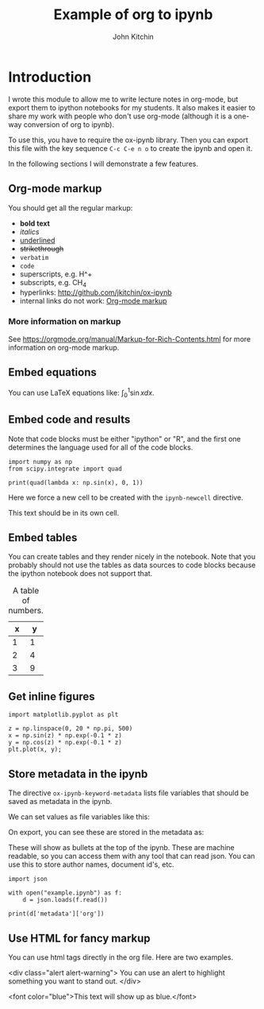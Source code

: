 #+TITLE: Example of org to ipynb
#+AUTHOR: John Kitchin

#+ox-ipynb-keyword-metadata: key1 key2

#+OPTIONS: toc:2

* Introduction

I wrote this module to allow me to write lecture notes in org-mode, but export them to ipython notebooks for my students. It also makes it easier to share my work with people who don't use org-mode (although it is a one-way conversion of org to ipynb).

To use this, you have to require the ox-ipynb library. Then you can export this file with the key sequence =C-c C-e n o= to create the ipynb and open it.

In the following sections I will demonstrate a few features.

** Org-mode markup
   :PROPERTIES:
   :ID:       78E6E264-C6C3-46B8-80D8-05A236497755
   :END:

You should get all the regular markup:

- *bold text*
- /italics/
- _underlined_
- +strikethrough+
- =verbatim=
- ~code~
- superscripts, e.g. H^+
- subscripts, e.g. CH_{4}
- hyperlinks: http://github.com/jkitchin/ox-ipynb
- internal links do not work: [[id:78E6E264-C6C3-46B8-80D8-05A236497755][Org-mode markup]]

*** More information on markup

See https://orgmode.org/manual/Markup-for-Rich-Contents.html for more information on org-mode markup.

** Embed equations

You can use LaTeX equations like: $\int_0^1 \sin x dx$.

** Embed code and results

Note that code blocks must be either "ipython" or "R", and the first one determines the language used for all of the code blocks.

#+BEGIN_SRC ipython
import numpy as np
from scipy.integrate import quad

print(quad(lambda x: np.sin(x), 0, 1))
#+END_SRC

#+RESULTS:
: (0.45969769413186023, 5.103669643922839e-15)


Here we force a new cell to be created with the =ipynb-newcell= directive.
#+ipynb-newcell

This text should be in its own cell.

** Embed tables

You can create tables and they render nicely in the notebook. Note that you probably should not use the tables as data sources to code blocks because the ipython notebook does not support that.

#+caption: A table of numbers.
| x | y |
|---+---|
| 1 | 1 |
| 2 | 4 |
| 3 | 9 |


** Get inline figures

#+BEGIN_SRC ipython
import matplotlib.pyplot as plt

z = np.linspace(0, 20 * np.pi, 500)
x = np.sin(z) * np.exp(-0.1 * z)
y = np.cos(z) * np.exp(-0.1 * z)
plt.plot(x, y);
#+END_SRC

#+RESULTS:
[[file:./.ob-jupyter/9411e28ad62616151d9af9e0ab35e0adf179ef27.png]]

** Store metadata in the ipynb

The directive =ox-ipynb-keyword-metadata= lists file variables that should be saved as metadata in the ipynb.

#+key1: value1
#+key2: value2

We can set values as file variables like this:


#+attr_org: :width 300
[[./screenshots/date-05-08-2017-time-08-55-41.png]]

On export, you can see these are stored in the metadata as:



#+attr_org: :width 300
[[./screenshots/date-05-08-2017-time-08-56-35.png]]

These will show as bullets at the top of the ipynb. These are machine readable, so you can access them with any tool that can read json. You can use this to store author names, document id's, etc.

#+BEGIN_SRC ipython
import json

with open("example.ipynb") as f:
    d = json.loads(f.read())

print(d['metadata']['org'])
#+END_SRC

#+RESULTS:
:RESULTS:
{'KEY1': 'value1', 'KEY2': 'value2'}

:END:

** Use HTML for fancy markup

You can use html tags directly in the org file. Here are two examples.

 <div class="alert alert-warning">
You can use an alert to highlight something you want to stand out.
 </div>

<font color="blue">This text will show up as blue.</font>
